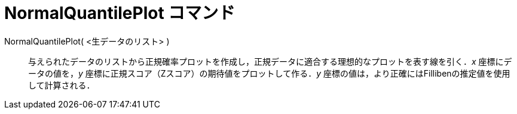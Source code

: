 = NormalQuantilePlot コマンド
:page-en: commands/NormalQuantilePlot
ifdef::env-github[:imagesdir: /ja/modules/ROOT/assets/images]

NormalQuantilePlot( <生データのリスト> )::
与えられたデータのリストから正規確率プロットを作成し，正規データに適合する理想的なプロットを表す線を引く．_x_ 座標にデータの値を，_y_ 座標に正規スコア（Zスコア）の期待値をプロットして作る．_y_ 座標の値は，より正確にはFillibenの推定値を使用して計算される．
